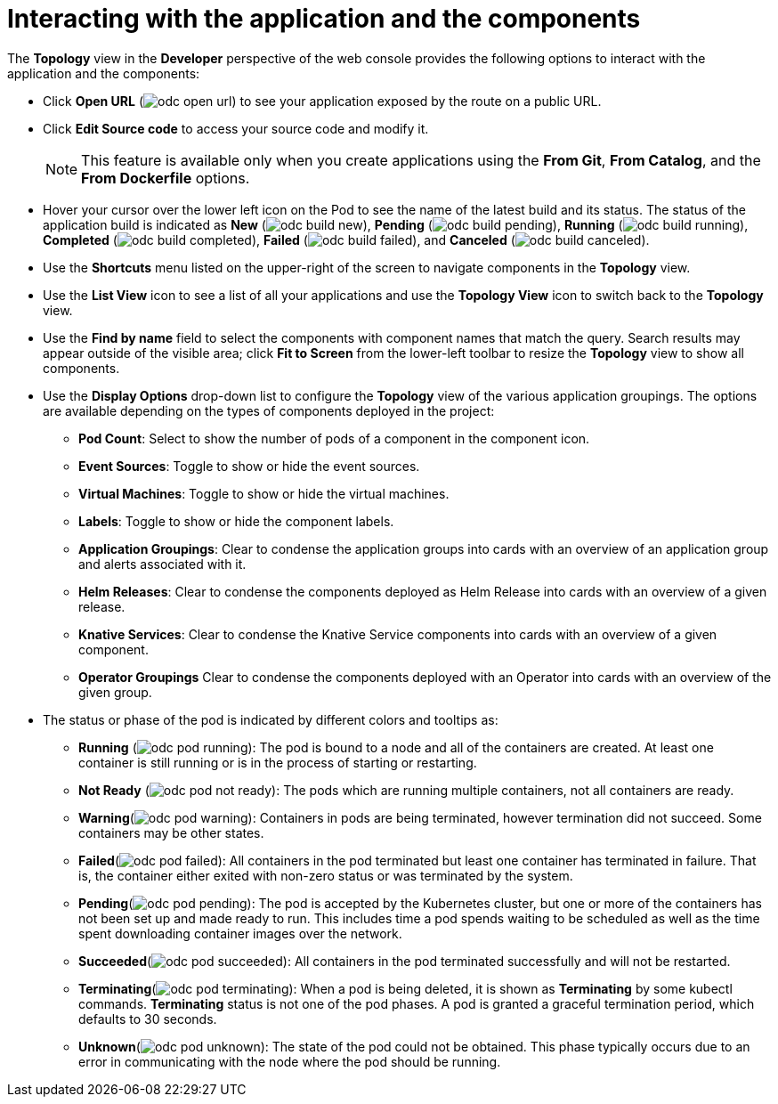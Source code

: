 // Module included in the following assemblies:
//
// applications/application_life_cycle_management/odc-viewing-application-composition-using-topology-view.adoc

[id="odc-interacting-with-applications-and-components_{context}"]
= Interacting with the application and the components

The *Topology* view in the *Developer* perspective of the web console provides the following options to interact with the application and the components:

* Click *Open URL* (image:odc_open_url.png[title="Application Link"]) to see your application exposed by the route on a public URL.
* Click *Edit Source code* to access your source code and modify it.
+
[NOTE]
====
This feature is available only when you create applications using the *From Git*, *From Catalog*, and the *From Dockerfile* options.
====
+
* Hover your cursor over the lower left icon on the Pod to see the name of the latest build and its status. The status of the application build is indicated as *New* (image:odc_build_new.png[title="New Build"]), *Pending* (image:odc_build_pending.png[title="Pending Build"]), *Running* (image:odc_build_running.png[title="Running Build"]), *Completed* (image:odc_build_completed.png[title="Completed Build"]), *Failed* (image:odc_build_failed.png[title="Failed Build"]), and *Canceled* (image:odc_build_canceled.png[title="Canceled Build"]).
* Use the *Shortcuts* menu listed on the upper-right of the screen to navigate components in the *Topology* view.
* Use the *List View* icon to see a list of all your applications and use the *Topology View* icon to switch back to the *Topology* view.
* Use the *Find by name* field to select the components with component names that match the query. Search results may appear outside of the visible area; click *Fit to Screen* from the lower-left toolbar to resize the *Topology* view to show all components.
* Use the *Display Options* drop-down list to configure the *Topology* view of the various application groupings. The options are available depending on the types of components deployed in the project:
** *Pod Count*: Select to show the number of pods of a component in the component icon.
** *Event Sources*: Toggle to show or hide the event sources.
** *Virtual Machines*: Toggle to show or hide the virtual machines.
** *Labels*: Toggle to show or hide the component labels.
** *Application Groupings*: Clear to condense the application groups into cards with an overview of an application group and alerts associated with it.
** *Helm Releases*: Clear to condense the components deployed as Helm Release into cards with an overview of a given release.
** *Knative Services*: Clear to condense the Knative Service components into cards with an overview of a given component.
** *Operator Groupings* Clear to condense the components deployed with an Operator into cards with an overview of the given group.

* The status or phase of the pod is indicated by different colors and tooltips as:
** *Running* (image:odc_pod_running.png[title="Pod Running"]): The pod is bound to a node and all of the containers are created. At least one container is still running or is in the process of starting or restarting.
** *Not Ready* (image:odc_pod_not_ready.png[title="Pod Not Ready"]): The pods which are running multiple containers, not all containers are ready.
** *Warning*(image:odc_pod_warning.png[title="Pod Warning"]): Containers in pods are being terminated, however termination did not succeed. Some containers may be other states.
** *Failed*(image:odc_pod_failed.png[title="Pod Failed"]): All containers in the pod terminated but least one container has terminated in failure. That is, the container either exited with non-zero status or was terminated by the system.
** *Pending*(image:odc_pod_pending.png[title="Pod Pending"]): The pod is accepted by the Kubernetes cluster, but one or more of the containers has not been set up and made ready to run. This includes time a pod spends waiting to be scheduled as well as the time spent downloading container images over the network.
** *Succeeded*(image:odc_pod_succeeded.png[title="Pod Succeeded"]): All containers in the pod terminated successfully and will not be restarted.
** *Terminating*(image:odc_pod_terminating.png[title="Pod Terminating"]): When a pod is being deleted, it is shown as *Terminating* by some kubectl commands. *Terminating* status is not one of the pod phases. A pod is granted a graceful termination period, which defaults to 30 seconds.
** *Unknown*(image:odc_pod_unknown.png[title="Pod Unknown"]): The state of the pod could not be obtained. This phase typically occurs due to an error in communicating with the node where the pod should be running.
